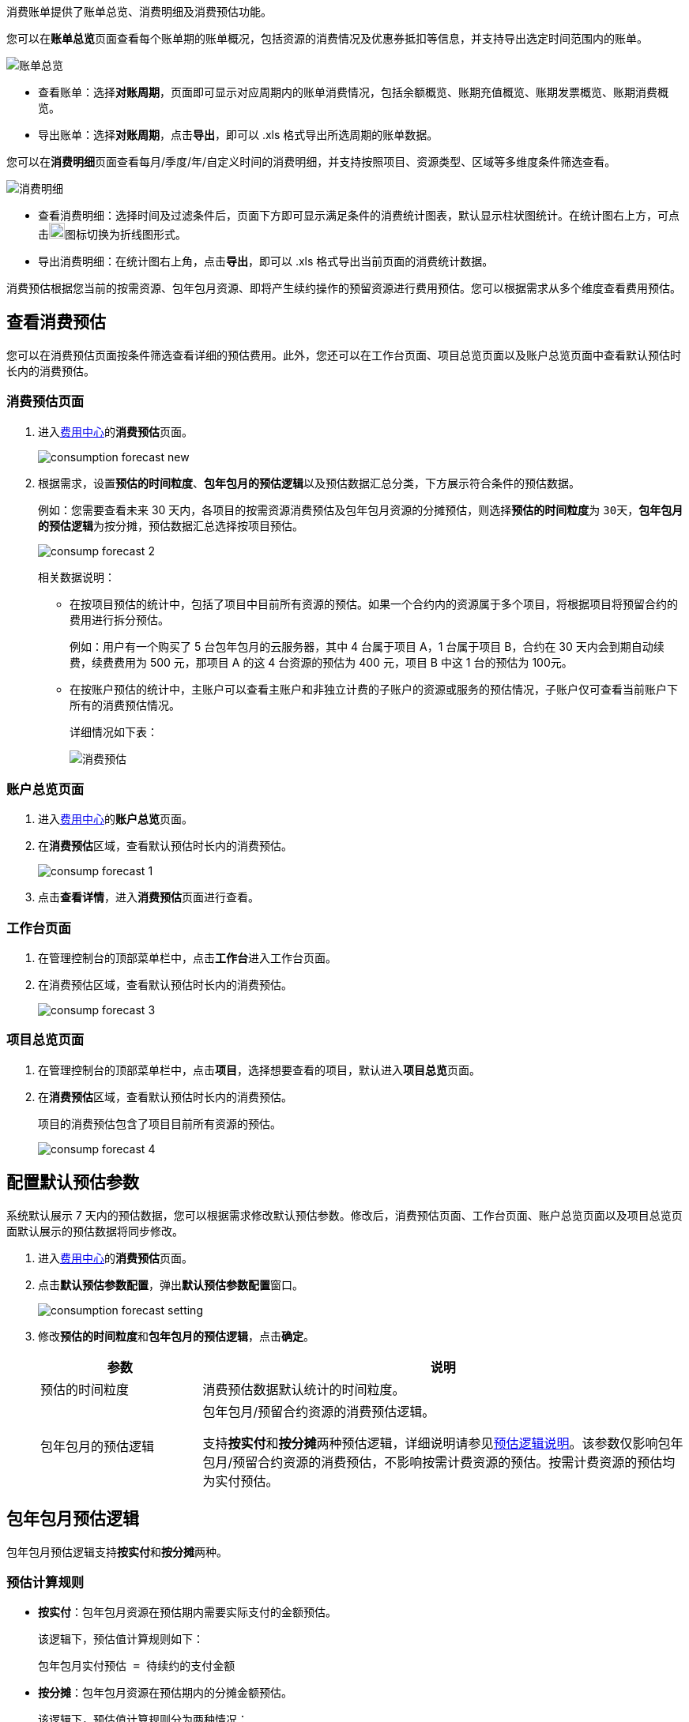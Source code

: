 //消费账单

//概述
// tag::desc[]

消费账单提供了账单总览、消费明细及消费预估功能。
// end::desc[]

//账单总览
// tag::overview[]

您可以在**账单总览**页面查看每个账单期的账单概况，包括资源的消费情况及优惠券抵扣等信息，并支持导出选定时间范围内的账单。

image::/images/cloud_service/services/bill_center/bill_overview.png[账单总览]

* 查看账单：选择**对账周期**，页面即可显示对应周期内的账单消费情况，包括余额概览、账期充值概览、账期发票概览、账期消费概览。
* 导出账单：选择**对账周期**，点击**导出**，即可以 .xls 格式导出所选周期的账单数据。

// end::overview[]

// 消费明细
// tag::details[]

您可以在**消费明细**页面查看每月/季度/年/自定义时间的消费明细，并支持按照项目、资源类型、区域等多维度条件筛选查看。

image::/images/cloud_service/services/bill_center/consump_detail.png[消费明细]

* 查看消费明细：选择时间及过滤条件后，页面下方即可显示满足条件的消费统计图表，默认显示柱状图统计。在统计图右上方，可点击image:/images/cloud_service/services/bill_center/line_static.png[20px,20px]图标切换为折线图形式。
* 导出消费明细：在统计图右上角，点击**导出**，即可以 .xls 格式导出当前页面的消费统计数据。
// end::details[]

// 消费预估
// tag::forecast[]

消费预估根据您当前的按需资源、包年包月资源、即将产生续约操作的预留资源进行费用预估。您可以根据需求从多个维度查看费用预估。

== 查看消费预估
  
您可以在消费预估页面按条件筛选查看详细的预估费用。此外，您还可以在工作台页面、项目总览页面以及账户总览页面中查看默认预估时长内的消费预估。

=== 消费预估页面

. 进入link:../../entrance[费用中心]的**消费预估**页面。
+
image::/images/cloud_service/services/bill_center/consumption_forecast_new.png[]

. 根据需求，设置**预估的时间粒度**、**包年包月的预估逻辑**以及预估数据汇总分类，下方展示符合条件的预估数据。
+
例如：您需要查看未来 30 天内，各项目的按需资源消费预估及包年包月资源的分摊预估，则选择**预估的时间粒度**为 ``30天``，**包年包月的预估逻辑**为``按分摊``，预估数据汇总选择``按项目预估``。
+
image::/images/cloud_service/services/bill_center/consump_forecast_2.png[]
+
相关数据说明：
+
* 在按项目预估的统计中，包括了项目中目前所有资源的预估。如果一个合约内的资源属于多个项目，将根据项目将预留合约的费用进行拆分预估。
+
例如：用户有一个购买了 5 台包年包月的云服务器，其中 4 台属于项目 A，1 台属于项目 B，合约在 30 天内会到期自动续费，续费费用为 500 元，那项目 A 的这 4 台资源的预估为 400 元，项目 B 中这 1 台的预估为 100元。
* 在按账户预估的统计中，主账户可以查看主账户和非独立计费的子账户的资源或服务的预估情况，子账户仅可查看当前账户下所有的消费预估情况。
+
详细情况如下表：
+
image::/images/cloud_service/services/bill_center/forcast_detail.png[消费预估]


=== 账户总览页面

. 进入link:../../entrance[费用中心]的**账户总览**页面。

. 在**消费预估**区域，查看默认预估时长内的消费预估。
+
image::/images/cloud_service/services/bill_center/consump_forecast_1.png[]

. 点击**查看详情**，进入**消费预估**页面进行查看。

=== 工作台页面

. 在管理控制台的顶部菜单栏中，点击**工作台**进入工作台页面。
. 在消费预估区域，查看默认预估时长内的消费预估。
+
image::/images/cloud_service/services/bill_center/consump_forecast_3.png[]

=== 项目总览页面

. 在管理控制台的顶部菜单栏中，点击**项目**，选择想要查看的项目，默认进入**项目总览**页面。
. 在**消费预估**区域，查看默认预估时长内的消费预估。
+
项目的消费预估包含了项目目前所有资源的预估。
+
image::/images/cloud_service/services/bill_center/consump_forecast_4.png[]


== 配置默认预估参数

系统默认展示 7 天内的预估数据，您可以根据需求修改默认预估参数。修改后，消费预估页面、工作台页面、账户总览页面以及项目总览页面默认展示的预估数据将同步修改。

. 进入link:../../entrance[费用中心]的**消费预估**页面。
. 点击**默认预估参数配置**，弹出**默认预估参数配置**窗口。
+
image::/images/cloud_service/services/bill_center/consumption_forecast_setting.png[]
. 修改**预估的时间粒度**和**包年包月的预估逻辑**，点击**确定**。
+
[cols="1,3"]
|===
|参数|说明

|预估的时间粒度
|消费预估数据默认统计的时间粒度。 

|包年包月的预估逻辑
|包年包月/预留合约资源的消费预估逻辑。 +

支持**按实付**和**按分摊**两种预估逻辑，详细说明请参见<<note,预估逻辑说明>>。该参数仅影响包年包月/预留合约资源的消费预估，不影响按需计费资源的预估。按需计费资源的预估均为实付预估。

|===

[#note]
== 包年包月预估逻辑

包年包月预估逻辑支持**按实付**和**按分摊**两种。

=== 预估计算规则

* **按实付**：包年包月资源在预估期内需要实际支付的金额预估。
+
该逻辑下，预估值计算规则如下：
+
----
包年包月实付预估 = 待续约的支付金额
----

* *按分摊*：包年包月资源在预估期内的分摊金额预估。
+
该逻辑下，预估值计算规则分为两种情况：
+
----
1、包年包月分摊预估（自动续费） = 有效租赁期内的分摊 + 未来续费期内的分摊
2、包年包月分摊预估（非自动续费）= 有效租赁期内的分摊
----


=== 预估计算示例

*场景一*：

某用户在2023年1月1日购买了一个包年包月资源，有效期 1 年，付费 240 元，在2023年2月1日预估该资源在未来 30 天的消费。

image::/images/cloud_service/services/bill_center/forecast_eg_1.png[]

* 按实付预估：该资源在未来 30 天的实际支出为 0，所以实付预估消费为 0。
* 按分摊预估：该资源在未来 30 天的分摊预估 = 240/365*30（有效租赁期内的分摊预估）。


*场景二*：

某用户在2022年1月1日购买了一个包年包月资源，有效期 1 年，付费 240 元，资源到期后自动续费 1 个月，续费价格为 40 元/月，在2022年12月16日预估该资源在未来 30 天的消费。

image::/images/cloud_service/services/bill_center/forecast_eg_2.png[]

* 按实付预估：该资源在未来 30 天的预估支出为 40（自动续费预估），所以预估消费为 40。
* 按分摊预估：该资源在未来 30 天的分摊预估 = 240/365*15（有效租赁期内的分摊预估）+ 40/30*15（续费期内的分摊预估）。

*场景三*：

某用户在2022年1月1日购买了一个包年包月资源，有效期 1 年，付费 240 元，资源到期后不续费并销毁，在2022年12月16日预估该资源在未来 30 天的消费。

image::/images/cloud_service/services/bill_center/forecast_eg_3.png[]

* 按实付预估：该资源在未来 30 天的预估支出为 0（不续费），所以预估消费为 0。
* 按分摊预估：该资源在未来 30 天的分摊预估 = 240/365*15（有效租赁期内的分摊预估）。

*场景四*：

某用户在2022年1月1日购买了一个包年包月资源，有效期 1 年，付费 240 元，资源到期后转为按需计费，按需计费价格为 1元/天，在2022年12月16日预估该资源在未来 30 天的消费。

image::/images/cloud_service/services/bill_center/forecast_eg_4.png[]

* 按实付预估：该资源在未来 30 天的总消费预估 = 0（有效租赁期内的实付预估） + 15*1（到期后15天的实付预估）。
* 按分摊预估：该资源在未来 30 天的总消费预估 = 240/365*15（有效租赁期内的分摊预估）+ 15*1（到期后15天的按需实付预估）。

// end::forecast[]

